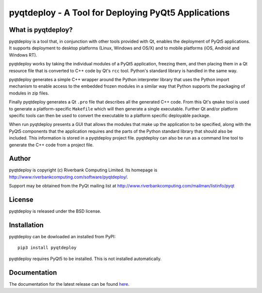 pyqtdeploy - A Tool for Deploying PyQt5 Applications
====================================================

What is pyqtdeploy?
-------------------

pyqtdeploy is a tool that, in conjunction with other tools provided with Qt,
enables the deployment of PyQt5 applications.  It supports deployment to
desktop platforms (Linux, Windows and OS/X) and to mobile platforms (iOS,
Android and Windows RT).

pyqtdeploy works by taking the individual modules of a PyQt5 application,
freezing them, and then placing them in a Qt resource file that is converted to
C++ code by Qt's ``rcc`` tool.  Python's standard library is handled in the
same way.

pyqtdeploy generates a simple C++ wrapper around the Python interpreter library
that uses the Python import mechanism to enable access to the embedded frozen
modules in a similar way that Python supports the packaging of modules in zip
files.

Finally pyqtdeploy generates a Qt ``.pro`` file that describes all the
generated C++ code.  From this Qt's ``qmake`` tool is used to generate a
platform-specific ``Makefile`` which will then generate a single executable.
Further Qt and/or platform specific tools can then be used to convert the
executable to a platform specific deployable package.

When run pyqtdeploy presents a GUI that allows the modules that make up the
application to be specified, along with the PyQt5 components that the
application requires and the parts of the Python standard library that should
also be included.  This information is stored in a pyqtdeploy project file.
pyqtdeploy can also be run as a command line tool to generate the C++ code from
a project file.


Author
------

pyqtdeploy is copyright (c) Riverbank Computing Limited.  Its homepage is
http://www.riverbankcomputing.com/software/pyqtdeploy/.

Support may be obtained from the PyQt mailing list at
http://www.riverbankcomputing.com/mailman/listinfo/pyqt


License
-------

pyqtdeploy is released under the BSD license.


Installation
------------

pyqtdeploy can be dowloaded an installed from PyPI::

    pip3 install pyqtdeploy

pyqtdeploy requires PyQt5 to be installed.  This is not installed
automatically.


Documentation
-------------

The documentation for the latest release can be found
`here <http://pyqt.sourceforge.net/Docs/pyqtdeploy/>`__.


